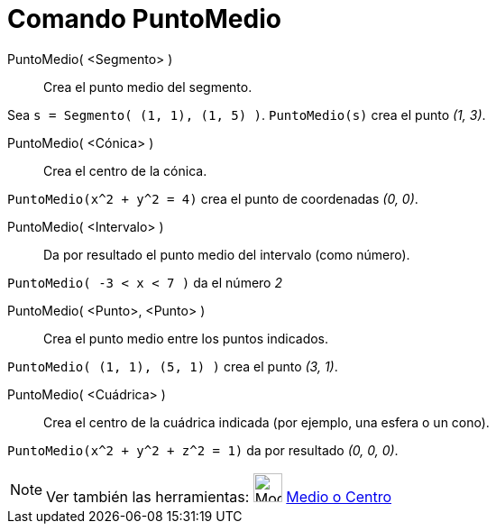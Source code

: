 = Comando PuntoMedio
:page-en: commands/Midpoint
ifdef::env-github[:imagesdir: /es/modules/ROOT/assets/images]

PuntoMedio( <Segmento> )::
  Crea el punto medio del segmento.

[EXAMPLE]
====

Sea `++s = Segmento( (1, 1), (1, 5) )++`. `++PuntoMedio(s)++` crea el punto _(1, 3)_.

====

PuntoMedio( <Cónica> )::
  Crea el centro de la cónica.

[EXAMPLE]
====

`++PuntoMedio(x^2 + y^2 = 4)++` crea el punto de coordenadas _(0, 0)_.

====

PuntoMedio( <Intervalo> )::
  Da por resultado el punto medio del intervalo (como número).

[EXAMPLE]
====

`++PuntoMedio( -3 < x < 7 )++` da el número _2_

====

PuntoMedio( <Punto>, <Punto> )::
  Crea el punto medio entre los puntos indicados.

[EXAMPLE]
====

`++PuntoMedio( (1, 1), (5, 1) )++` crea el punto _(3, 1)_.

====

PuntoMedio( <Cuádrica> )::
  Crea el centro de la cuádrica indicada (por ejemplo, una esfera o un cono).

[EXAMPLE]
====

`++PuntoMedio(x^2 + y^2 + z^2 = 1)++` da por resultado _(0, 0, 0)_.

====

[NOTE]
====

Ver también las herramientas: image:Mode_midpoint.png[Mode midpoint.png,width=32,height=32]
xref:/tools/Medio_o_Centro.adoc[Medio o Centro]

====

